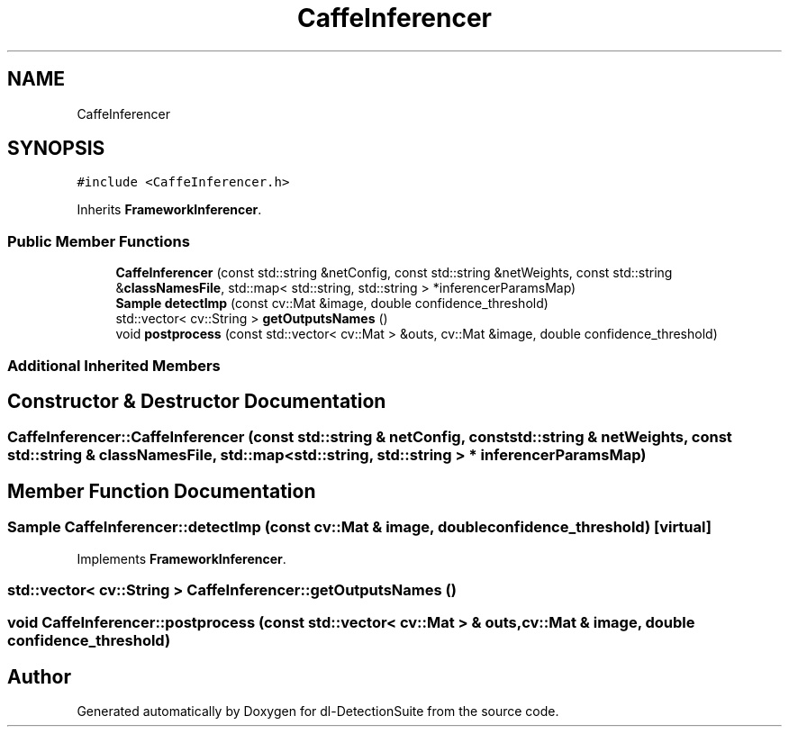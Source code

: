 .TH "CaffeInferencer" 3 "Sat Dec 15 2018" "Version 1.00" "dl-DetectionSuite" \" -*- nroff -*-
.ad l
.nh
.SH NAME
CaffeInferencer
.SH SYNOPSIS
.br
.PP
.PP
\fC#include <CaffeInferencer\&.h>\fP
.PP
Inherits \fBFrameworkInferencer\fP\&.
.SS "Public Member Functions"

.in +1c
.ti -1c
.RI "\fBCaffeInferencer\fP (const std::string &netConfig, const std::string &netWeights, const std::string &\fBclassNamesFile\fP, std::map< std::string, std::string > *inferencerParamsMap)"
.br
.ti -1c
.RI "\fBSample\fP \fBdetectImp\fP (const cv::Mat &image, double confidence_threshold)"
.br
.ti -1c
.RI "std::vector< cv::String > \fBgetOutputsNames\fP ()"
.br
.ti -1c
.RI "void \fBpostprocess\fP (const std::vector< cv::Mat > &outs, cv::Mat &image, double confidence_threshold)"
.br
.in -1c
.SS "Additional Inherited Members"
.SH "Constructor & Destructor Documentation"
.PP 
.SS "CaffeInferencer::CaffeInferencer (const std::string & netConfig, const std::string & netWeights, const std::string & classNamesFile, std::map< std::string, std::string > * inferencerParamsMap)"

.SH "Member Function Documentation"
.PP 
.SS "\fBSample\fP CaffeInferencer::detectImp (const cv::Mat & image, double confidence_threshold)\fC [virtual]\fP"

.PP
Implements \fBFrameworkInferencer\fP\&.
.SS "std::vector< cv::String > CaffeInferencer::getOutputsNames ()"

.SS "void CaffeInferencer::postprocess (const std::vector< cv::Mat > & outs, cv::Mat & image, double confidence_threshold)"


.SH "Author"
.PP 
Generated automatically by Doxygen for dl-DetectionSuite from the source code\&.
